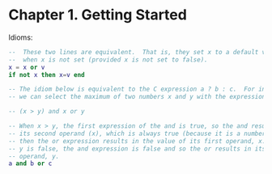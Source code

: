 * Chapter 1. Getting Started

Idioms:

#+begin_src lua
  --  These two lines are equivalent.  That is, they set x to a default value v
  --  when x is not set (provided x is not set to false).
  x = x or v
  if not x then x=v end
#+end_src

#+begin_src lua
  -- The idiom below is equivalent to the C expression a ? b : c.  For instance,
  -- we can select the maximum of two numbers x and y with the expression

  -- (x > y) and x or y

  -- When x > y, the first expression of the and is true, so the and results in
  -- its second operand (x), which is always true (because it is a number), and
  -- then the or expression results in the value of its first operand, x. When x >
  -- y is false, the and expression is false and so the or results in its second
  -- operand, y.
  a and b or c
#+end_src
